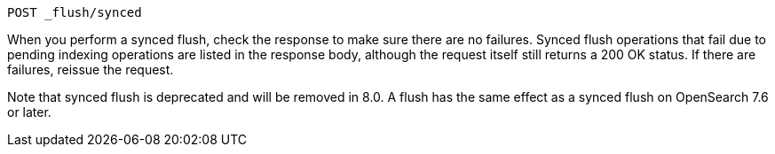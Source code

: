 
[source,console]
--------------------------------------------------
POST _flush/synced
--------------------------------------------------
// TEST[skip: will fail as synced flush is deprecated]

When you perform a synced flush, check the response to make sure there are
no failures. Synced flush operations that fail due to pending indexing
operations are listed in the response body, although the request itself
still returns a 200 OK status. If there are failures, reissue the request.

// TODO(OpenSearch): Correct the version number
Note that synced flush is deprecated and will be removed in 8.0. A flush
has the same effect as a synced flush on OpenSearch 7.6 or later.
